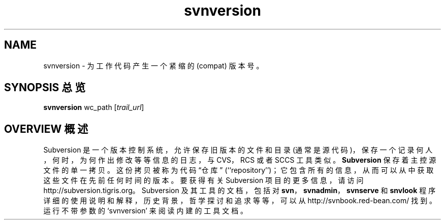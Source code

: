 .\" You can view this file with:
.\" nroff -man [filename]
.\"
.TH svnversion 1
.SH NAME
svnversion \- 为工作代码产生一个紧缩的 (compat) 版本号。
.SH "SYNOPSIS 总览"
.TP
\fBsvnversion\fP wc_path [\fItrail_url\fP]
.SH "OVERVIEW 概述"
Subversion 是一个版本控制系统，允许保存旧版本的文件和目录 (通常是源代码)，保存一个记录何人，何时，为何作出修改等等信息的日志，与 CVS，RCS 或者 SCCS 工具类似。
\fBSubversion\fP 保存着主控源文件的单一拷贝。这份拷贝被称为代码 “仓库” (``repository'')；它包含所有的信息，从而可以从中获取这些文件在先前任何时间的版本。
.
要获得有关 Subversion 项目的更多信息，请访问
http://subversion.tigris.org。
.
Subversion 及其工具的文档，包括对 \fBsvn\fP，\fBsvnadmin\fP，\fBsvnserve\fP 和 \fBsnvlook\fP 程序详细的使用说明和解释，历史背景，哲学探讨和追求等等，可以从
http://svnbook.red-bean.com/
找到。
.
运行不带参数的 `svnversion' 来阅读内建的工具文档。
